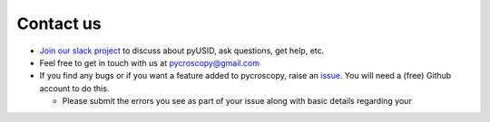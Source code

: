 Contact us
----------
* `Join our slack project <https://join.slack.com/t/pycroscopy/signup>`_ to discuss about pyUSID, ask questions, get help, etc.
* Feel free to get in touch with us at `pycroscopy@gmail.com <pycroscopy@gmail.com>`_
* If you find any bugs or if you want a feature added to pycroscopy, raise an `issue <https://github.com/pycroscopy/pyUSID/issues>`_.
  You will need a (free) Github account to do this.

  * Please submit the errors you see as part of your issue along with basic details regarding your
